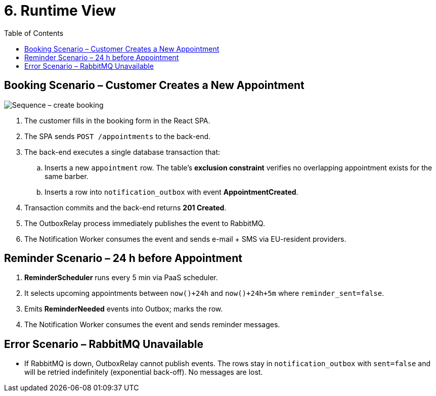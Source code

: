 = 6. Runtime View
:toc:

== Booking Scenario – Customer Creates a New Appointment
image::../diagrams/runtime-booking-seq.svg["Sequence – create booking",align="center"]

. The customer fills in the booking form in the React SPA.
. The SPA sends `POST /appointments` to the back-end.
. The back-end executes a single database transaction that:
  .. Inserts a new `appointment` row. The table’s *exclusion constraint* verifies no overlapping appointment exists for the same barber.
  .. Inserts a row into `notification_outbox` with event *AppointmentCreated*.
. Transaction commits and the back-end returns *201 Created*.
. The OutboxRelay process immediately publishes the event to RabbitMQ.
. The Notification Worker consumes the event and sends e-mail + SMS via EU-resident providers.

== Reminder Scenario – 24 h before Appointment
1. *ReminderScheduler* runs every 5 min via PaaS scheduler.
2. It selects upcoming appointments between `now()+24h` and `now()+24h+5m` where `reminder_sent=false`.
3. Emits *ReminderNeeded* events into Outbox; marks the row.
4. The Notification Worker consumes the event and sends reminder messages.

== Error Scenario – RabbitMQ Unavailable
* If RabbitMQ is down, OutboxRelay cannot publish events. The rows stay in `notification_outbox` with `sent=false` and will be retried indefinitely (exponential back-off). No messages are lost.
